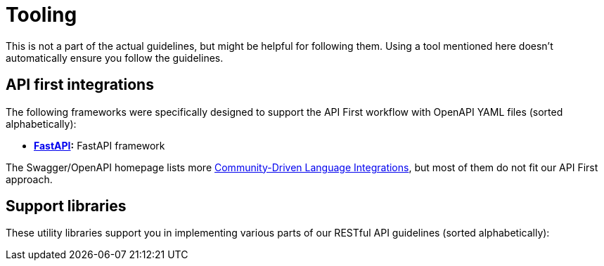 [[appendix-tooling]]
[appendix]
= Tooling

This is not a part of the actual guidelines, but might be helpful for following them.
Using a tool mentioned here doesn't automatically ensure you follow the guidelines.


[[api-first-integrations]]
== API first integrations

The following frameworks were specifically designed to support the API First
workflow with OpenAPI YAML files (sorted alphabetically):

* *https://fastapi.tiangolo.com/[FastAPI]:*
  FastAPI framework

The Swagger/OpenAPI homepage lists more
http://swagger.io/open-source-integrations/[Community-Driven Language
Integrations], but most of them do not fit our API First approach.


[[support-libraries]]
== Support libraries

These utility libraries support you in implementing various parts of our
RESTful API guidelines (sorted alphabetically):
